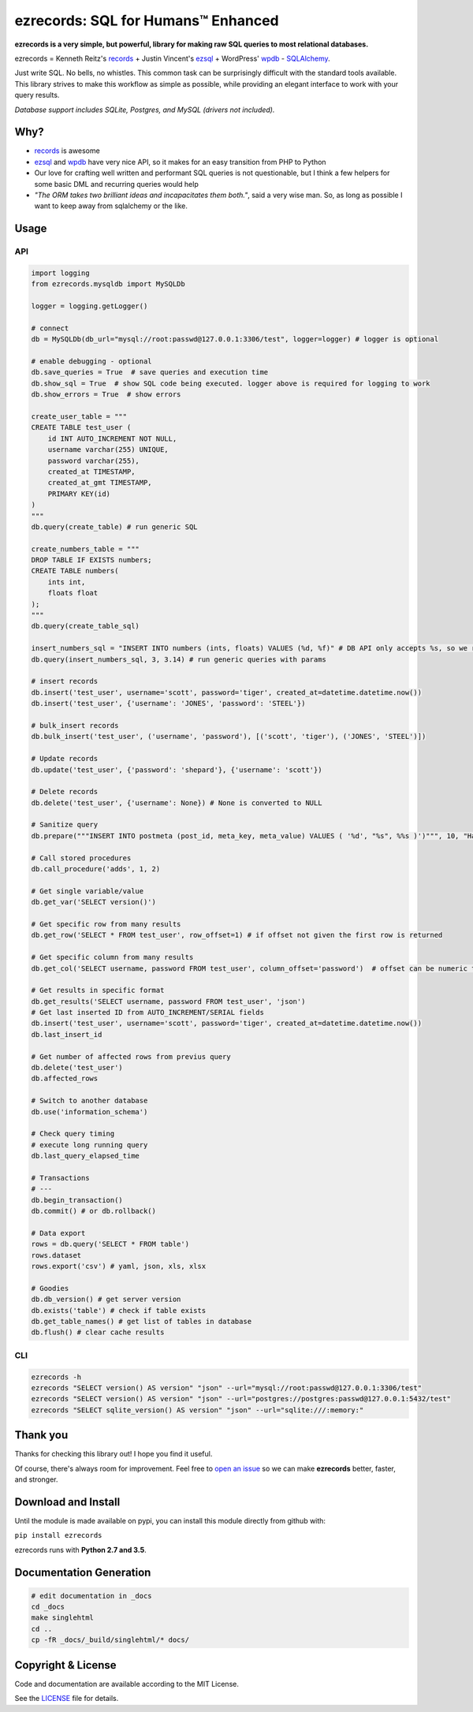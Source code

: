 ezrecords: SQL for Humans™ Enhanced
====================================

.. image:: https://img.shields.io/github/release/dareenzo/ezrecords.svg
    :target: https://github.com/dareenzo/ezrecords/releases
    :alt: Latest Version

.. image:: https://travis-ci.org/dareenzo/ezrecords.svg?branch=master
    :target: https://travis-ci.org/dareenzo/ezrecords
    :alt: Build

.. image:: https://coveralls.io/repos/github/dareenzo/ezrecords/badge.svg?branch=master
    :target: https://coveralls.io/github/dareenzo/ezrecords?branch=master
    :alt: Coverage

.. image:: https://img.shields.io/github/license/dareenzo/ezrecords.svg
    :target: https://github.com/dareenzo/ezrecords/blob/master/LICENSE
    :alt: License

.. _LICENSE: http://www.github.com/dareenzo/ezrecords/blob/master/LICENSE
.. _records: https://github.com/kennethreitz/records
.. _ezsql: https://github.com/ezSQL/ezSQL
.. _wpdb: https://codex.wordpress.org/Class_Reference/wpdb
.. _SQLAlchemy: http://www.sqlalchemy.org


**ezrecords is a very simple, but powerful, library for making raw SQL
queries to most relational databases.**

ezrecords = Kenneth Reitz's `records`_ + Justin Vincent's `ezsql`_ + WordPress' `wpdb`_ - `SQLAlchemy`_.

Just write SQL. No bells, no whistles. This common task can be
surprisingly difficult with the standard tools available.
This library strives to make this workflow as simple as possible,
while providing an elegant interface to work with your query results.

*Database support includes SQLite, Postgres, and MySQL (drivers not included).*

Why?
----

- `records`_ is awesome
- `ezsql`_ and `wpdb`_ have very nice API, so it makes for an easy transition
  from PHP to Python
- Our love for crafting well written and performant SQL queries is not questionable,
  but I think a few helpers for some basic DML and recurring queries would help
- *"The ORM takes two brilliant ideas and incapacitates them both."*,
  said a very wise man. So, as long as possible I want to keep away from
  sqlalchemy or the like.

Usage
------

API
~~~

.. code:: Python

    import logging
    from ezrecords.mysqldb import MySQLDb

    logger = logging.getLogger()

    # connect
    db = MySQLDb(db_url="mysql://root:passwd@127.0.0.1:3306/test", logger=logger) # logger is optional

    # enable debugging - optional
    db.save_queries = True  # save queries and execution time
    db.show_sql = True  # show SQL code being executed. logger above is required for logging to work
    db.show_errors = True  # show errors

    create_user_table = """
    CREATE TABLE test_user (
        id INT AUTO_INCREMENT NOT NULL,
        username varchar(255) UNIQUE,
        password varchar(255),
        created_at TIMESTAMP,
        created_at_gmt TIMESTAMP,
        PRIMARY KEY(id)
    )
    """
    db.query(create_table) # run generic SQL

    create_numbers_table = """
    DROP TABLE IF EXISTS numbers;
    CREATE TABLE numbers(
        ints int,
        floats float
    );
    """
    db.query(create_table_sql)

    insert_numbers_sql = "INSERT INTO numbers (ints, floats) VALUES (%d, %f)" # DB API only accepts %s, so we replace %d and %f by %s internally
    db.query(insert_numbers_sql, 3, 3.14) # run generic queries with params

    # insert records
    db.insert('test_user', username='scott', password='tiger', created_at=datetime.datetime.now())
    db.insert('test_user', {'username': 'JONES', 'password': 'STEEL'})

    # bulk_insert records
    db.bulk_insert('test_user', ('username', 'password'), [('scott', 'tiger'), ('JONES', 'STEEL')])

    # Update records
    db.update('test_user', {'password': 'shepard'}, {'username': 'scott'})

    # Delete records
    db.delete('test_user', {'username': None}) # None is converted to NULL

    # Sanitize query
    db.prepare("""INSERT INTO postmeta (post_id, meta_key, meta_value) VALUES ( '%d', "%s", %%s )')""", 10, "Harriet's Adages", "WordPress' database interface is like Sunday Morning: Easy.")

    # Call stored procedures
    db.call_procedure('adds', 1, 2)

    # Get single variable/value
    db.get_var('SELECT version()')

    # Get specific row from many results
    db.get_row('SELECT * FROM test_user', row_offset=1) # if offset not given the first row is returned

    # Get specific column from many results
    db.get_col('SELECT username, password FROM test_user', column_offset='password')  # offset can be numeric too

    # Get results in specific format
    db.get_results('SELECT username, password FROM test_user', 'json')
    # Get last inserted ID from AUTO_INCREMENT/SERIAL fields
    db.insert('test_user', username='scott', password='tiger', created_at=datetime.datetime.now())
    db.last_insert_id

    # Get number of affected rows from previus query
    db.delete('test_user')
    db.affected_rows

    # Switch to another database
    db.use('information_schema')

    # Check query timing
    # execute long running query
    db.last_query_elapsed_time

    # Transactions
    # ---
    db.begin_transaction()
    db.commit() # or db.rollback()

    # Data export
    rows = db.query('SELECT * FROM table')
    rows.dataset
    rows.export('csv') # yaml, json, xls, xlsx

    # Goodies
    db.db_version() # get server version
    db.exists('table') # check if table exists
    db.get_table_names() # get list of tables in database
    db.flush() # clear cache results


CLI
~~~

.. code:: bash

    ezrecords -h
    ezrecords "SELECT version() AS version" "json" --url="mysql://root:passwd@127.0.0.1:3306/test"
    ezrecords "SELECT version() AS version" "json" --url="postgres://postgres:passwd@127.0.0.1:5432/test"
    ezrecords "SELECT sqlite_version() AS version" "json" --url="sqlite:///:memory:"

Thank you
----------
Thanks for checking this library out! I hope you find it useful.

Of course, there's always room for improvement. Feel free to
`open an issue <https://github.com/dareenzo/ezrecords/issues>`_
so we can make **ezrecords** better, faster, and stronger.

Download and Install
--------------------

Until the module is made available on pypi, you can install this module
directly from github with:

``pip install ezrecords``

ezrecords runs with **Python 2.7 and 3.5**.

Documentation Generation
------------------------

.. code-block:: sh

    # edit documentation in _docs
    cd _docs
    make singlehtml
    cd ..
    cp -fR _docs/_build/singlehtml/* docs/


Copyright & License
--------------------

Code and documentation are available according to the MIT License.

See the `LICENSE`_ file for details.
